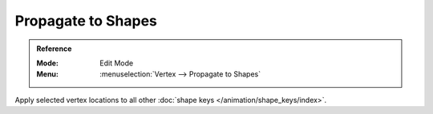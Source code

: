 
*******************
Propagate to Shapes
*******************

.. admonition:: Reference
   :class: refbox

   :Mode:      Edit Mode
   :Menu:      :menuselection:`Vertex --> Propagate to Shapes`

Apply selected vertex locations to all other :doc:`shape keys </animation/shape_keys/index>`.
